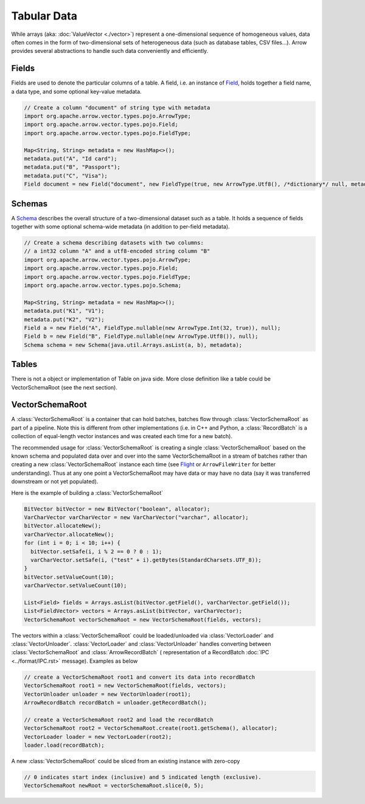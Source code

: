 .. Licensed to the Apache Software Foundation (ASF) under one
.. or more contributor license agreements.  See the NOTICE file
.. distributed with this work for additional information
.. regarding copyright ownership.  The ASF licenses this file
.. to you under the Apache License, Version 2.0 (the
.. "License"); you may not use this file except in compliance
.. with the License.  You may obtain a copy of the License at

..   http://www.apache.org/licenses/LICENSE-2.0

.. Unless required by applicable law or agreed to in writing,
.. software distributed under the License is distributed on an
.. "AS IS" BASIS, WITHOUT WARRANTIES OR CONDITIONS OF ANY
.. KIND, either express or implied.  See the License for the
.. specific language governing permissions and limitations
.. under the License.

.. default-domain:: java
.. highlight:: java

============
Tabular Data
============

While arrays (aka: :doc:`ValueVector <./vector>`) represent a one-dimensional sequence of
homogeneous values, data often comes in the form of two-dimensional sets of
heterogeneous data (such as database tables, CSV files...). Arrow provides
several abstractions to handle such data conveniently and efficiently.

Fields
======

Fields are used to denote the particular columns of a table.
A field, i.e. an instance of `Field`_, holds together a field name, a data
type, and some optional key-value metadata.

.. code-block:: Java

    // Create a column "document" of string type with metadata
    import org.apache.arrow.vector.types.pojo.ArrowType;
    import org.apache.arrow.vector.types.pojo.Field;
    import org.apache.arrow.vector.types.pojo.FieldType;

    Map<String, String> metadata = new HashMap<>();
    metadata.put("A", "Id card");
    metadata.put("B", "Passport");
    metadata.put("C", "Visa");
    Field document = new Field("document", new FieldType(true, new ArrowType.Utf8(), /*dictionary*/ null, metadata), /*children*/ null);

Schemas
=======

A `Schema`_ describes the overall structure of a two-dimensional dataset such
as a table.  It holds a sequence of fields together with some optional
schema-wide metadata (in addition to per-field metadata).

.. code-block:: Java

    // Create a schema describing datasets with two columns:
    // a int32 column "A" and a utf8-encoded string column "B"
    import org.apache.arrow.vector.types.pojo.ArrowType;
    import org.apache.arrow.vector.types.pojo.Field;
    import org.apache.arrow.vector.types.pojo.FieldType;
    import org.apache.arrow.vector.types.pojo.Schema;

    Map<String, String> metadata = new HashMap<>();
    metadata.put("K1", "V1");
    metadata.put("K2", "V2");
    Field a = new Field("A", FieldType.nullable(new ArrowType.Int(32, true)), null);
    Field b = new Field("B", FieldType.nullable(new ArrowType.Utf8()), null);
    Schema schema = new Schema(java.util.Arrays.asList(a, b), metadata);

Tables
======

There is not a object or implementation of Table on java side. More close definition
like a table could be VectorSchemaRoot (see the next section).

VectorSchemaRoot
================

A :class:`VectorSchemaRoot` is a container that can hold batches, batches flow through :class:`VectorSchemaRoot`
as part of a pipeline. Note this is different from other implementations (i.e. in C++ and Python,
a :class:`RecordBatch` is a collection of equal-length vector instances and was created each time for a new batch).

The recommended usage for :class:`VectorSchemaRoot` is creating a single :class:`VectorSchemaRoot`
based on the known schema and populated data over and over into the same VectorSchemaRoot in a stream
of batches rather than creating a new :class:`VectorSchemaRoot` instance each time
(see `Flight`_ or ``ArrowFileWriter`` for better understanding). Thus at any one point a VectorSchemaRoot may have data or
may have no data (say it was transferred downstream or not yet populated).

Here is the example of building a :class:`VectorSchemaRoot`

.. code-block:: Java

    BitVector bitVector = new BitVector("boolean", allocator);
    VarCharVector varCharVector = new VarCharVector("varchar", allocator);
    bitVector.allocateNew();
    varCharVector.allocateNew();
    for (int i = 0; i < 10; i++) {
      bitVector.setSafe(i, i % 2 == 0 ? 0 : 1);
      varCharVector.setSafe(i, ("test" + i).getBytes(StandardCharsets.UTF_8));
    }
    bitVector.setValueCount(10);
    varCharVector.setValueCount(10);

    List<Field> fields = Arrays.asList(bitVector.getField(), varCharVector.getField());
    List<FieldVector> vectors = Arrays.asList(bitVector, varCharVector);
    VectorSchemaRoot vectorSchemaRoot = new VectorSchemaRoot(fields, vectors);

The vectors within a :class:`VectorSchemaRoot` could be loaded/unloaded via :class:`VectorLoader` and :class:`VectorUnloader`.
:class:`VectorLoader` and :class:`VectorUnloader` handles converting between :class:`VectorSchemaRoot` and :class:`ArrowRecordBatch` (
representation of a RecordBatch :doc:`IPC <../format/IPC.rst>` message). Examples as below

.. code-block:: Java

    // create a VectorSchemaRoot root1 and convert its data into recordBatch
    VectorSchemaRoot root1 = new VectorSchemaRoot(fields, vectors);
    VectorUnloader unloader = new VectorUnloader(root1);
    ArrowRecordBatch recordBatch = unloader.getRecordBatch();

    // create a VectorSchemaRoot root2 and load the recordBatch
    VectorSchemaRoot root2 = VectorSchemaRoot.create(root1.getSchema(), allocator);
    VectorLoader loader = new VectorLoader(root2);
    loader.load(recordBatch);

A new :class:`VectorSchemaRoot` could be sliced from an existing instance with zero-copy

.. code-block:: Java

    // 0 indicates start index (inclusive) and 5 indicated length (exclusive).
    VectorSchemaRoot newRoot = vectorSchemaRoot.slice(0, 5);

.. _`Field`: https://arrow.apache.org/docs/java/reference/org/apache/arrow/vector/types/pojo/Field.html
.. _`Schema`: https://arrow.apache.org/docs/java/reference/org/apache/arrow/vector/types/pojo/Schema.html
.. _`Flight`: https://github.com/apache/arrow/tree/master/java/flight/flight-core/src/main/java/org/apache/arrow/flight
